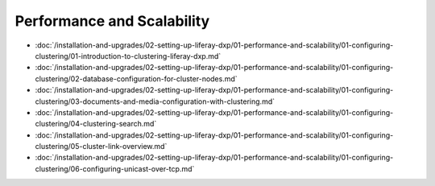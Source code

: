 Performance and Scalability
===========================

-  :doc:`/installation-and-upgrades/02-setting-up-liferay-dxp/01-performance-and-scalability/01-configuring-clustering/01-introduction-to-clustering-liferay-dxp.md`
-  :doc:`/installation-and-upgrades/02-setting-up-liferay-dxp/01-performance-and-scalability/01-configuring-clustering/02-database-configuration-for-cluster-nodes.md`
-  :doc:`/installation-and-upgrades/02-setting-up-liferay-dxp/01-performance-and-scalability/01-configuring-clustering/03-documents-and-media-configuration-with-clustering.md`
-  :doc:`/installation-and-upgrades/02-setting-up-liferay-dxp/01-performance-and-scalability/01-configuring-clustering/04-clustering-search.md`
-  :doc:`/installation-and-upgrades/02-setting-up-liferay-dxp/01-performance-and-scalability/01-configuring-clustering/05-cluster-link-overview.md`
-  :doc:`/installation-and-upgrades/02-setting-up-liferay-dxp/01-performance-and-scalability/01-configuring-clustering/06-configuring-unicast-over-tcp.md`